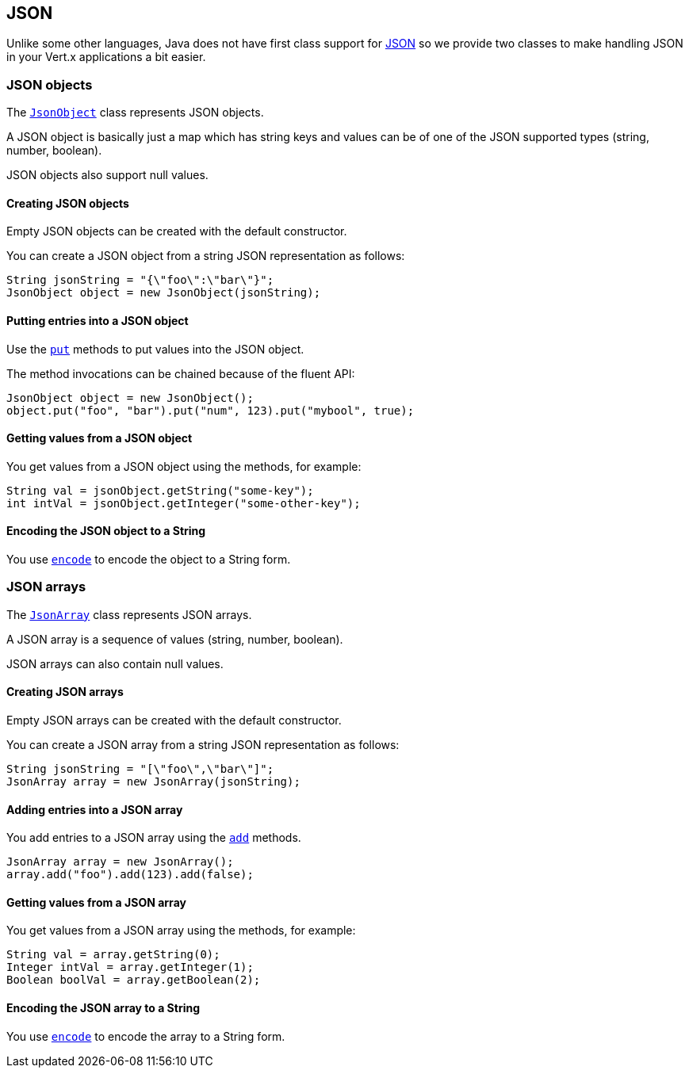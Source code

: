 == JSON
:toc: left

Unlike some other languages, Java does not have first class support for http://json.org/[JSON] so we provide
two classes to make handling JSON in your Vert.x applications a bit easier.

=== JSON objects

The link:apidocs/io/vertx/core/json/JsonObject.html[`JsonObject`] class represents JSON objects.

A JSON object is basically just a map which has string keys and values can be of one of the JSON supported types
(string, number, boolean).

JSON objects also support null values.

==== Creating JSON objects

Empty JSON objects can be created with the default constructor.

You can create a JSON object from a string JSON representation as follows:

[source,java]
----
String jsonString = "{\"foo\":\"bar\"}";
JsonObject object = new JsonObject(jsonString);
----

==== Putting entries into a JSON object

Use the link:apidocs/io/vertx/core/json/JsonObject.html#put-java.lang.String-java.lang.Enum-[`put`] methods to put values into the JSON object.

The method invocations can be chained because of the fluent API:

[source,java]
----
JsonObject object = new JsonObject();
object.put("foo", "bar").put("num", 123).put("mybool", true);
----

==== Getting values from a JSON object

You get values from a JSON object using the  methods, for example:

[source,java]
----
String val = jsonObject.getString("some-key");
int intVal = jsonObject.getInteger("some-other-key");
----

==== Encoding the JSON object to a String

You use link:apidocs/io/vertx/core/json/JsonObject.html#encode--[`encode`] to encode the object to a String form.

=== JSON arrays

The link:apidocs/io/vertx/core/json/JsonArray.html[`JsonArray`] class represents JSON arrays.

A JSON array is a sequence of values (string, number, boolean).

JSON arrays can also contain null values.

==== Creating JSON arrays

Empty JSON arrays can be created with the default constructor.

You can create a JSON array from a string JSON representation as follows:

[source,java]
----
String jsonString = "[\"foo\",\"bar\"]";
JsonArray array = new JsonArray(jsonString);
----

==== Adding entries into a JSON array

You add entries to a JSON array using the link:apidocs/io/vertx/core/json/JsonArray.html#add-java.lang.Enum-[`add`] methods.

[source,java]
----
JsonArray array = new JsonArray();
array.add("foo").add(123).add(false);
----

==== Getting values from a JSON array

You get values from a JSON array using the  methods, for example:

[source,java]
----
String val = array.getString(0);
Integer intVal = array.getInteger(1);
Boolean boolVal = array.getBoolean(2);
----

==== Encoding the JSON array to a String

You use link:apidocs/io/vertx/core/json/JsonArray.html#encode--[`encode`] to encode the array to a String form.